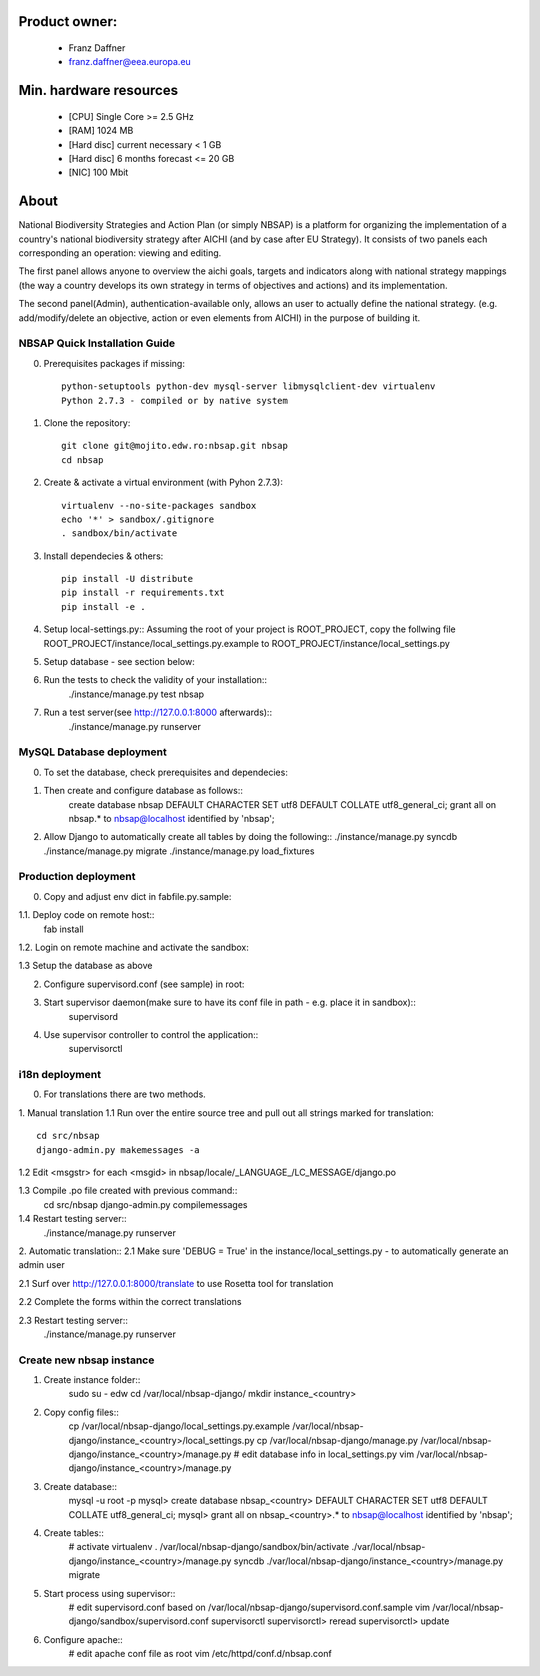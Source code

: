 Product owner:
-------
    * Franz Daffner
    * franz.daffner@eea.europa.eu

Min. hardware resources
-------

    * [CPU] Single Core >= 2.5 GHz
    * [RAM] 1024 MB
    * [Hard disc] current necessary < 1 GB
    * [Hard disc] 6 months forecast <= 20 GB
    * [NIC] 100 Mbit

About
-------
National Biodiversity Strategies and Action Plan (or simply NBSAP)
is a platform for organizing the implementation of a country's
national biodiversity strategy after AICHI (and by case after EU Strategy).
It consists of two panels each corresponding an operation: viewing and editing.

The first panel allows anyone to overview the aichi goals, targets and
indicators along with national strategy mappings (the way a country develops its
own strategy in terms of objectives and actions) and its implementation.

The second panel(Admin), authentication-available only, allows an user to actually define
the national strategy. (e.g. add/modify/delete an objective, action or even
elements from AICHI) in the purpose of building it.



NBSAP Quick Installation Guide
=====
0. Prerequisites packages if missing::

    python-setuptools python-dev mysql-server libmysqlclient-dev virtualenv
    Python 2.7.3 - compiled or by native system


1. Clone the repository::

    git clone git@mojito.edw.ro:nbsap.git nbsap
    cd nbsap


2. Create & activate a virtual environment (with Pyhon 2.7.3)::

    virtualenv --no-site-packages sandbox
    echo '*' > sandbox/.gitignore
    . sandbox/bin/activate


3. Install dependecies & others::

    pip install -U distribute
    pip install -r requirements.txt
    pip install -e .


4. Setup local-settings.py::
   Assuming the root of your project is ROOT_PROJECT, copy the follwing file ROOT_PROJECT/instance/local_settings.py.example to ROOT_PROJECT/instance/local_settings.py


5. Setup database - see section below::


6. Run the tests to check the validity of your installation::
    ./instance/manage.py test nbsap




7. Run a test server(see http://127.0.0.1:8000 afterwards)::
    ./instance/manage.py runserver



MySQL Database deployment
=====
0. To set the database, check prerequisites and dependecies::


1. Then create and configure database as follows::
    create database nbsap DEFAULT CHARACTER SET utf8 DEFAULT COLLATE utf8_general_ci;
    grant all on nbsap.* to nbsap@localhost identified by 'nbsap';


2.  Allow Django to automatically create all tables by doing the following::
    ./instance/manage.py syncdb
    ./instance/manage.py migrate
    ./instance/manage.py load_fixtures



Production deployment
=====
0. Copy and adjust env dict in fabfile.py.sample::

1.1. Deploy code on remote host::
    fab install

1.2. Login on remote machine and activate the sandbox::


1.3 Setup the database as above

2. Configure supervisord.conf (see sample) in root::


3. Start supervisor daemon(make sure to have its conf file in path - e.g. place it in sandbox)::
    supervisord

4. Use supervisor controller to control the application::
    supervisorctl


i18n deployment
=====
0. For translations there are two methods.

1. Manual translation
1.1 Run over the entire source tree and pull out all strings marked for translation::
    cd src/nbsap
    django-admin.py makemessages -a


1.2 Edit <msgstr> for each <msgid> in nbsap/locale/_LANGUAGE_/LC_MESSAGE/django.po


1.3 Compile .po file created with previous command::
    cd src/nbsap
    django-admin.py compilemessages


1.4 Restart testing server::
    ./instance/manage.py runserver

2. Automatic translation::
2.1 Make sure 'DEBUG = True' in the instance/local_settings.py - to automatically generate an admin user

2.1 Surf over http://127.0.0.1:8000/translate to use Rosetta tool for translation

2.2 Complete the forms within the correct translations

2.3 Restart testing server::
    ./instance/manage.py runserver


Create new nbsap instance
=========================

1. Create instance folder::
    sudo su - edw
    cd /var/local/nbsap-django/
    mkdir instance_<country>

2. Copy config files::
    cp /var/local/nbsap-django/local_settings.py.example /var/local/nbsap-django/instance_<country>/local_settings.py
    cp /var/local/nbsap-django/manage.py /var/local/nbsap-django/instance_<country>/manage.py
    # edit database info in local_settings.py
    vim /var/local/nbsap-django/instance_<country>/manage.py

3. Create database::
    mysql -u root -p
    mysql> create database nbsap_<country> DEFAULT CHARACTER SET utf8 DEFAULT COLLATE utf8_general_ci;
    mysql> grant all on nbsap_<country>.* to nbsap@localhost identified by 'nbsap';

4. Create tables::
    # activate virtualenv
    . /var/local/nbsap-django/sandbox/bin/activate
    ./var/local/nbsap-django/instance_<country>/manage.py syncdb
    ./var/local/nbsap-django/instance_<country>/manage.py migrate

5. Start process using supervisor::
    # edit supervisord.conf based on /var/local/nbsap-django/supervisord.conf.sample
    vim /var/local/nbsap-django/sandbox/supervisord.conf
    supervisorctl
    supervisorctl> reread
    supervisorctl> update

6. Configure apache::
    # edit apache conf file as root
    vim /etc/httpd/conf.d/nbsap.conf
